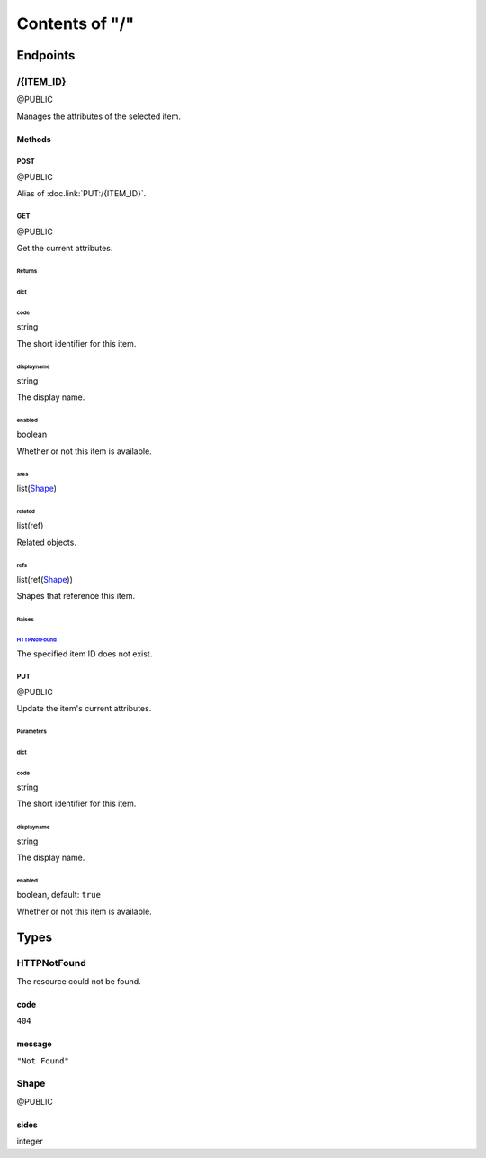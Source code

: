 .. title:: Contents of "/"

.. class:: contents

.. _`section-contents`:

===============
Contents of "/"
===============

.. class:: endpoints

.. _`section-endpoints`:

---------
Endpoints
---------

.. class:: doc-public endpoint

.. _`endpoint-2f4954454d5f4944`:

``````````
/{ITEM_ID}
``````````

@PUBLIC

Manages the attributes of the selected item.

.. class:: methods

.. _`methods-endpoint-2f4954454d5f4944`:

:::::::
Methods
:::::::

.. class:: doc-public method

.. _`method-2f4954454d5f4944-504f5354`:

''''''
POST
''''''

@PUBLIC

Alias of :doc.link:`PUT:/{ITEM_ID}`.

.. class:: doc-public method

.. _`method-2f4954454d5f4944-474554`:

''''''
GET
''''''

@PUBLIC

Get the current attributes.

.. class:: returns

.. _`returns-method-2f4954454d5f4944-474554`:

"""""""
Returns
"""""""

.. class:: return

.. _`return-method-2f4954454d5f4944-474554-64696374`:

~~~~~~
dict
~~~~~~

.. class:: attr

^^^^^^
code
^^^^^^

.. class:: spec

string

The short identifier for this item.

.. class:: attr

^^^^^^^^^^^
displayname
^^^^^^^^^^^

.. class:: spec

string

The display name.

.. class:: attr

^^^^^^^
enabled
^^^^^^^

.. class:: spec

boolean

Whether or not this item is available.

.. class:: attr

^^^^^^
area
^^^^^^

.. class:: spec

list(`Shape <#typereg-type-5368617065>`__)

.. class:: attr

^^^^^^^
related
^^^^^^^

.. class:: spec

list(ref)

Related objects.

.. class:: attr

^^^^^^
refs
^^^^^^

.. class:: spec

list(ref(`Shape <#typereg-type-5368617065>`__))

Shapes that reference this item.

.. class:: raises

.. _`raises-method-2f4954454d5f4944-474554`:

""""""
Raises
""""""

.. class:: raise

.. _`raise-method-2f4954454d5f4944-474554-485454504e6f74466f756e64`:

~~~~~~~~~~~~~~~~~~~~~~~~~~~~~~~~~~~~~~~~~~~~~~~~~~~~~~~~~
`HTTPNotFound <#typereg-type-485454504e6f74466f756e64>`__
~~~~~~~~~~~~~~~~~~~~~~~~~~~~~~~~~~~~~~~~~~~~~~~~~~~~~~~~~

The specified item ID does not exist.

.. class:: doc-public method

.. _`method-2f4954454d5f4944-505554`:

''''''
PUT
''''''

@PUBLIC

Update the item's current attributes.

.. class:: params

.. _`params-method-2f4954454d5f4944-505554`:

""""""""""
Parameters
""""""""""

.. class:: param

.. _`param-method-2f4954454d5f4944-505554-64696374`:

~~~~~~
dict
~~~~~~

.. class:: attr

^^^^^^
code
^^^^^^

.. class:: spec

string

The short identifier for this item.

.. class:: attr

^^^^^^^^^^^
displayname
^^^^^^^^^^^

.. class:: spec

string

The display name.

.. class:: attr

^^^^^^^
enabled
^^^^^^^

.. class:: spec

boolean, default: ``true``

Whether or not this item is available.

.. class:: typereg

.. _`section-typereg`:

------
Types
------

.. class:: source-pyramid-httpexceptions typereg-type

.. _`typereg-type-485454504e6f74466f756e64`:

````````````
HTTPNotFound
````````````

The resource could not be found.

.. class:: attr

::::::
code
::::::

.. class:: spec

``404``

.. class:: attr

:::::::
message
:::::::

.. class:: spec

``"Not Found"``

.. class:: doc-public typereg-type

.. _`typereg-type-5368617065`:

``````
Shape
``````

@PUBLIC

.. class:: attr

::::::
sides
::::::

.. class:: spec

integer
